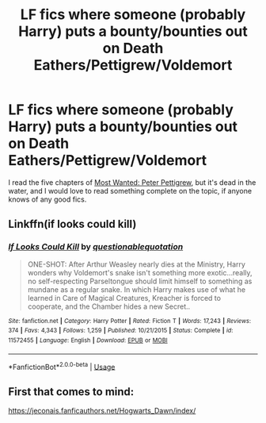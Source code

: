 #+TITLE: LF fics where someone (probably Harry) puts a bounty/bounties out on Death Eathers/Pettigrew/Voldemort

* LF fics where someone (probably Harry) puts a bounty/bounties out on Death Eathers/Pettigrew/Voldemort
:PROPERTIES:
:Author: snidget351
:Score: 9
:DateUnix: 1569622783.0
:DateShort: 2019-Sep-28
:FlairText: Request
:END:
I read the five chapters of [[https://www.fanfiction.net/s/11331155/5/Most-Wanted-Peter-Pettigrew][Most Wanted: Peter Pettigrew]], but it's dead in the water, and I would love to read something complete on the topic, if anyone knows of any good fics.


** Linkffn(if looks could kill)
:PROPERTIES:
:Author: Namzeh011
:Score: 4
:DateUnix: 1569635176.0
:DateShort: 2019-Sep-28
:END:

*** [[https://www.fanfiction.net/s/11572455/1/][*/If Looks Could Kill/*]] by [[https://www.fanfiction.net/u/5729966/questionablequotation][/questionablequotation/]]

#+begin_quote
  ONE-SHOT: After Arthur Weasley nearly dies at the Ministry, Harry wonders why Voldemort's snake isn't something more exotic...really, no self-respecting Parseltongue should limit himself to something as mundane as a regular snake. In which Harry makes use of what he learned in Care of Magical Creatures, Kreacher is forced to cooperate, and the Chamber hides a new Secret..
#+end_quote

^{/Site/:} ^{fanfiction.net} ^{*|*} ^{/Category/:} ^{Harry} ^{Potter} ^{*|*} ^{/Rated/:} ^{Fiction} ^{T} ^{*|*} ^{/Words/:} ^{17,243} ^{*|*} ^{/Reviews/:} ^{374} ^{*|*} ^{/Favs/:} ^{4,343} ^{*|*} ^{/Follows/:} ^{1,259} ^{*|*} ^{/Published/:} ^{10/21/2015} ^{*|*} ^{/Status/:} ^{Complete} ^{*|*} ^{/id/:} ^{11572455} ^{*|*} ^{/Language/:} ^{English} ^{*|*} ^{/Download/:} ^{[[http://www.ff2ebook.com/old/ffn-bot/index.php?id=11572455&source=ff&filetype=epub][EPUB]]} ^{or} ^{[[http://www.ff2ebook.com/old/ffn-bot/index.php?id=11572455&source=ff&filetype=mobi][MOBI]]}

--------------

*FanfictionBot*^{2.0.0-beta} | [[https://github.com/tusing/reddit-ffn-bot/wiki/Usage][Usage]]
:PROPERTIES:
:Author: FanfictionBot
:Score: 2
:DateUnix: 1569635199.0
:DateShort: 2019-Sep-28
:END:


** First that comes to mind:

[[https://jeconais.fanficauthors.net/Hogwarts_Dawn/index/]]
:PROPERTIES:
:Author: Blubberinoo
:Score: 1
:DateUnix: 1569713185.0
:DateShort: 2019-Sep-29
:END:
